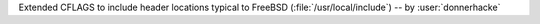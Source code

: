Extended CFLAGS to include header locations typical to FreeBSD
(:file:`/usr/local/include`) -- by :user:`donnerhacke`
